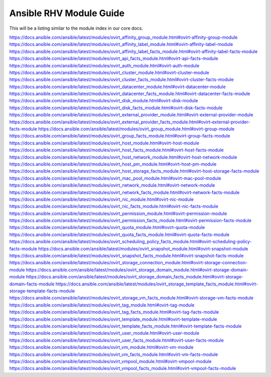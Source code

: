 .. _RHV_ansible_module_index:

***************************
Ansible RHV Module Guide
***************************

This will be a listing similar to the module index in our core docs.

https://docs.ansible.com/ansible/latest/modules/ovirt_affinity_group_module.html#ovirt-affinity-group-module
https://docs.ansible.com/ansible/latest/modules/ovirt_affinity_label_module.html#ovirt-affinity-label-module
https://docs.ansible.com/ansible/latest/modules/ovirt_affinity_label_facts_module.html#ovirt-affinity-label-facts-module
https://docs.ansible.com/ansible/latest/modules/ovirt_api_facts_module.html#ovirt-api-facts-module
https://docs.ansible.com/ansible/latest/modules/ovirt_auth_module.html#ovirt-auth-module
https://docs.ansible.com/ansible/latest/modules/ovirt_cluster_module.html#ovirt-cluster-module
https://docs.ansible.com/ansible/latest/modules/ovirt_cluster_facts_module.html#ovirt-cluster-facts-module
https://docs.ansible.com/ansible/latest/modules/ovirt_datacenter_module.html#ovirt-datacenter-module
https://docs.ansible.com/ansible/latest/modules/ovirt_datacenter_facts_module.html#ovirt-datacenter-facts-module
https://docs.ansible.com/ansible/latest/modules/ovirt_disk_module.html#ovirt-disk-module
https://docs.ansible.com/ansible/latest/modules/ovirt_disk_facts_module.html#ovirt-disk-facts-module
https://docs.ansible.com/ansible/latest/modules/ovirt_external_provider_module.html#ovirt-external-provider-module
https://docs.ansible.com/ansible/latest/modules/ovirt_external_provider_facts_module.html#ovirt-external-provider-facts-module
https://docs.ansible.com/ansible/latest/modules/ovirt_group_module.html#ovirt-group-module
https://docs.ansible.com/ansible/latest/modules/ovirt_group_facts_module.html#ovirt-group-facts-module
https://docs.ansible.com/ansible/latest/modules/ovirt_host_module.html#ovirt-host-module
https://docs.ansible.com/ansible/latest/modules/ovirt_host_facts_module.html#ovirt-host-facts-module
https://docs.ansible.com/ansible/latest/modules/ovirt_host_network_module.html#ovirt-host-network-module
https://docs.ansible.com/ansible/latest/modules/ovirt_host_pm_module.html#ovirt-host-pm-module
https://docs.ansible.com/ansible/latest/modules/ovirt_host_storage_facts_module.html#ovirt-host-storage-facts-module
https://docs.ansible.com/ansible/latest/modules/ovirt_mac_pool_module.html#ovirt-mac-pool-module
https://docs.ansible.com/ansible/latest/modules/ovirt_network_module.html#ovirt-network-module
https://docs.ansible.com/ansible/latest/modules/ovirt_network_facts_module.html#ovirt-network-facts-module
https://docs.ansible.com/ansible/latest/modules/ovirt_nic_module.html#ovirt-nic-module
https://docs.ansible.com/ansible/latest/modules/ovirt_nic_facts_module.html#ovirt-nic-facts-module
https://docs.ansible.com/ansible/latest/modules/ovirt_permission_module.html#ovirt-permission-module
https://docs.ansible.com/ansible/latest/modules/ovirt_permission_facts_module.html#ovirt-permission-facts-module
https://docs.ansible.com/ansible/latest/modules/ovirt_quota_module.html#ovirt-quota-module
https://docs.ansible.com/ansible/latest/modules/ovirt_quota_facts_module.html#ovirt-quota-facts-module
https://docs.ansible.com/ansible/latest/modules/ovirt_scheduling_policy_facts_module.html#ovirt-scheduling-policy-facts-module
https://docs.ansible.com/ansible/latest/modules/ovirt_snapshot_module.html#ovirt-snapshot-module
https://docs.ansible.com/ansible/latest/modules/ovirt_snapshot_facts_module.html#ovirt-snapshot-facts-module
https://docs.ansible.com/ansible/latest/modules/ovirt_storage_connection_module.html#ovirt-storage-connection-module
https://docs.ansible.com/ansible/latest/modules/ovirt_storage_domain_module.html#ovirt-storage-domain-module
https://docs.ansible.com/ansible/latest/modules/ovirt_storage_domain_facts_module.html#ovirt-storage-domain-facts-module
https://docs.ansible.com/ansible/latest/modules/ovirt_storage_template_facts_module.html#ovirt-storage-template-facts-module
https://docs.ansible.com/ansible/latest/modules/ovirt_storage_vm_facts_module.html#ovirt-storage-vm-facts-module
https://docs.ansible.com/ansible/latest/modules/ovirt_tag_module.html#ovirt-tag-module
https://docs.ansible.com/ansible/latest/modules/ovirt_tag_facts_module.html#ovirt-tag-facts-module
https://docs.ansible.com/ansible/latest/modules/ovirt_template_module.html#ovirt-template-module
https://docs.ansible.com/ansible/latest/modules/ovirt_template_facts_module.html#ovirt-template-facts-module
https://docs.ansible.com/ansible/latest/modules/ovirt_user_module.html#ovirt-user-module
https://docs.ansible.com/ansible/latest/modules/ovirt_user_facts_module.html#ovirt-user-facts-module
https://docs.ansible.com/ansible/latest/modules/ovirt_vm_module.html#ovirt-vm-module
https://docs.ansible.com/ansible/latest/modules/ovirt_vm_facts_module.html#ovirt-vm-facts-module
https://docs.ansible.com/ansible/latest/modules/ovirt_vmpool_module.html#ovirt-vmpool-module
https://docs.ansible.com/ansible/latest/modules/ovirt_vmpool_facts_module.html#ovirt-vmpool-facts-module
